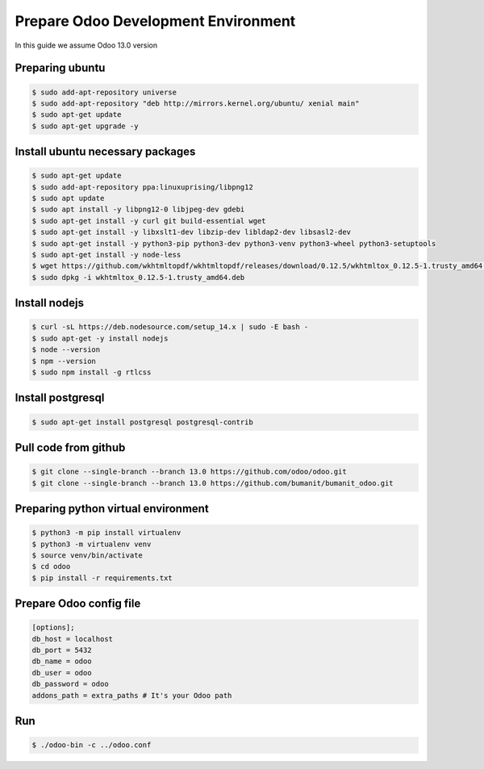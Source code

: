 



****************************************************
Prepare Odoo Development Environment
****************************************************

In this guide we assume Odoo 13.0 version



Preparing ubuntu
^^^^^^^^^^^^^^^^^^^^^^^^^^^^^^^^^^^^^

..  code:: console

    $ sudo add-apt-repository universe
    $ sudo add-apt-repository "deb http://mirrors.kernel.org/ubuntu/ xenial main"
    $ sudo apt-get update
    $ sudo apt-get upgrade -y
    


Install ubuntu necessary packages
^^^^^^^^^^^^^^^^^^^^^^^^^^^^^^^^^^^^^^^^

..  code:: console

    $ sudo apt-get update
    $ sudo add-apt-repository ppa:linuxuprising/libpng12
    $ sudo apt update
    $ sudo apt install -y libpng12-0 libjpeg-dev gdebi
    $ sudo apt-get install -y curl git build-essential wget
    $ sudo apt-get install -y libxslt1-dev libzip-dev libldap2-dev libsasl2-dev
    $ sudo apt-get install -y python3-pip python3-dev python3-venv python3-wheel python3-setuptools
    $ sudo apt-get install -y node-less
    $ wget https://github.com/wkhtmltopdf/wkhtmltopdf/releases/download/0.12.5/wkhtmltox_0.12.5-1.trusty_amd64.deb
    $ sudo dpkg -i wkhtmltox_0.12.5-1.trusty_amd64.deb


Install nodejs
^^^^^^^^^^^^^^^^^^^^^^^^^^^^^^^^^^^^^

..  code:: console

    $ curl -sL https://deb.nodesource.com/setup_14.x | sudo -E bash -
    $ sudo apt-get -y install nodejs
    $ node --version
    $ npm --version
    $ sudo npm install -g rtlcss



Install postgresql
^^^^^^^^^^^^^^^^^^^^^^^^^^^^^^^^^^^^^^


..  code:: console

    $ sudo apt-get install postgresql postgresql-contrib



Pull code from github
^^^^^^^^^^^^^^^^^^^^^^^^^^^^^^^^^^^^^^^^^^^^^^^^^^

..  code:: console

    $ git clone --single-branch --branch 13.0 https://github.com/odoo/odoo.git
    $ git clone --single-branch --branch 13.0 https://github.com/bumanit/bumanit_odoo.git



Preparing python virtual environment
^^^^^^^^^^^^^^^^^^^^^^^^^^^^^^^^^^^^^^

..  code:: console

    $ python3 -m pip install virtualenv
    $ python3 -m virtualenv venv
    $ source venv/bin/activate
    $ cd odoo
    $ pip install -r requirements.txt



Prepare Odoo config file
^^^^^^^^^^^^^^^^^^^^^^^^^^^^^

..  code::

    [options]; 
    db_host = localhost
    db_port = 5432
    db_name = odoo
    db_user = odoo
    db_password = odoo
    addons_path = extra_paths # It's your Odoo path


Run
^^^^^^^^^^^^^^^^^^^^^


..  code:: console

    $ ./odoo-bin -c ../odoo.conf